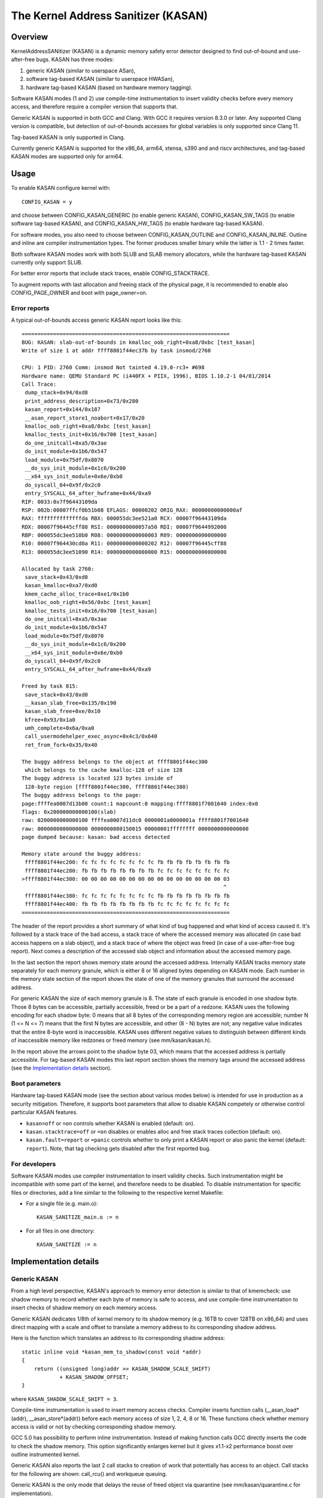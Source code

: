The Kernel Address Sanitizer (KASAN)
====================================

Overview
--------

KernelAddressSANitizer (KASAN) is a dynamic memory safety error detector
designed to find out-of-bound and use-after-free bugs. KASAN has three modes:

1. generic KASAN (similar to userspace ASan),
2. software tag-based KASAN (similar to userspace HWASan),
3. hardware tag-based KASAN (based on hardware memory tagging).

Software KASAN modes (1 and 2) use compile-time instrumentation to insert
validity checks before every memory access, and therefore require a compiler
version that supports that.

Generic KASAN is supported in both GCC and Clang. With GCC it requires version
8.3.0 or later. Any supported Clang version is compatible, but detection of
out-of-bounds accesses for global variables is only supported since Clang 11.

Tag-based KASAN is only supported in Clang.

Currently generic KASAN is supported for the x86_64, arm64, xtensa, s390 and
and riscv architectures, and tag-based KASAN modes are supported only for arm64.

Usage
-----

To enable KASAN configure kernel with::

	  CONFIG_KASAN = y

and choose between CONFIG_KASAN_GENERIC (to enable generic KASAN),
CONFIG_KASAN_SW_TAGS (to enable software tag-based KASAN), and
CONFIG_KASAN_HW_TAGS (to enable hardware tag-based KASAN).

For software modes, you also need to choose between CONFIG_KASAN_OUTLINE and
CONFIG_KASAN_INLINE. Outline and inline are compiler instrumentation types.
The former produces smaller binary while the latter is 1.1 - 2 times faster.

Both software KASAN modes work with both SLUB and SLAB memory allocators,
while the hardware tag-based KASAN currently only support SLUB.

For better error reports that include stack traces, enable CONFIG_STACKTRACE.

To augment reports with last allocation and freeing stack of the physical page,
it is recommended to enable also CONFIG_PAGE_OWNER and boot with page_owner=on.

Error reports
~~~~~~~~~~~~~

A typical out-of-bounds access generic KASAN report looks like this::

    ==================================================================
    BUG: KASAN: slab-out-of-bounds in kmalloc_oob_right+0xa8/0xbc [test_kasan]
    Write of size 1 at addr ffff8801f44ec37b by task insmod/2760

    CPU: 1 PID: 2760 Comm: insmod Not tainted 4.19.0-rc3+ #698
    Hardware name: QEMU Standard PC (i440FX + PIIX, 1996), BIOS 1.10.2-1 04/01/2014
    Call Trace:
     dump_stack+0x94/0xd8
     print_address_description+0x73/0x280
     kasan_report+0x144/0x187
     __asan_report_store1_noabort+0x17/0x20
     kmalloc_oob_right+0xa8/0xbc [test_kasan]
     kmalloc_tests_init+0x16/0x700 [test_kasan]
     do_one_initcall+0xa5/0x3ae
     do_init_module+0x1b6/0x547
     load_module+0x75df/0x8070
     __do_sys_init_module+0x1c6/0x200
     __x64_sys_init_module+0x6e/0xb0
     do_syscall_64+0x9f/0x2c0
     entry_SYSCALL_64_after_hwframe+0x44/0xa9
    RIP: 0033:0x7f96443109da
    RSP: 002b:00007ffcf0b51b08 EFLAGS: 00000202 ORIG_RAX: 00000000000000af
    RAX: ffffffffffffffda RBX: 000055dc3ee521a0 RCX: 00007f96443109da
    RDX: 00007f96445cff88 RSI: 0000000000057a50 RDI: 00007f9644992000
    RBP: 000055dc3ee510b0 R08: 0000000000000003 R09: 0000000000000000
    R10: 00007f964430cd0a R11: 0000000000000202 R12: 00007f96445cff88
    R13: 000055dc3ee51090 R14: 0000000000000000 R15: 0000000000000000

    Allocated by task 2760:
     save_stack+0x43/0xd0
     kasan_kmalloc+0xa7/0xd0
     kmem_cache_alloc_trace+0xe1/0x1b0
     kmalloc_oob_right+0x56/0xbc [test_kasan]
     kmalloc_tests_init+0x16/0x700 [test_kasan]
     do_one_initcall+0xa5/0x3ae
     do_init_module+0x1b6/0x547
     load_module+0x75df/0x8070
     __do_sys_init_module+0x1c6/0x200
     __x64_sys_init_module+0x6e/0xb0
     do_syscall_64+0x9f/0x2c0
     entry_SYSCALL_64_after_hwframe+0x44/0xa9

    Freed by task 815:
     save_stack+0x43/0xd0
     __kasan_slab_free+0x135/0x190
     kasan_slab_free+0xe/0x10
     kfree+0x93/0x1a0
     umh_complete+0x6a/0xa0
     call_usermodehelper_exec_async+0x4c3/0x640
     ret_from_fork+0x35/0x40

    The buggy address belongs to the object at ffff8801f44ec300
     which belongs to the cache kmalloc-128 of size 128
    The buggy address is located 123 bytes inside of
     128-byte region [ffff8801f44ec300, ffff8801f44ec380)
    The buggy address belongs to the page:
    page:ffffea0007d13b00 count:1 mapcount:0 mapping:ffff8801f7001640 index:0x0
    flags: 0x200000000000100(slab)
    raw: 0200000000000100 ffffea0007d11dc0 0000001a0000001a ffff8801f7001640
    raw: 0000000000000000 0000000080150015 00000001ffffffff 0000000000000000
    page dumped because: kasan: bad access detected

    Memory state around the buggy address:
     ffff8801f44ec200: fc fc fc fc fc fc fc fc fb fb fb fb fb fb fb fb
     ffff8801f44ec280: fb fb fb fb fb fb fb fb fc fc fc fc fc fc fc fc
    >ffff8801f44ec300: 00 00 00 00 00 00 00 00 00 00 00 00 00 00 00 03
                                                                    ^
     ffff8801f44ec380: fc fc fc fc fc fc fc fc fb fb fb fb fb fb fb fb
     ffff8801f44ec400: fb fb fb fb fb fb fb fb fc fc fc fc fc fc fc fc
    ==================================================================

The header of the report provides a short summary of what kind of bug happened
and what kind of access caused it. It's followed by a stack trace of the bad
access, a stack trace of where the accessed memory was allocated (in case bad
access happens on a slab object), and a stack trace of where the object was
freed (in case of a use-after-free bug report). Next comes a description of
the accessed slab object and information about the accessed memory page.

In the last section the report shows memory state around the accessed address.
Internally KASAN tracks memory state separately for each memory granule, which
is either 8 or 16 aligned bytes depending on KASAN mode. Each number in the
memory state section of the report shows the state of one of the memory
granules that surround the accessed address.

For generic KASAN the size of each memory granule is 8. The state of each
granule is encoded in one shadow byte. Those 8 bytes can be accessible,
partially accessible, freed or be a part of a redzone. KASAN uses the following
encoding for each shadow byte: 0 means that all 8 bytes of the corresponding
memory region are accessible; number N (1 <= N <= 7) means that the first N
bytes are accessible, and other (8 - N) bytes are not; any negative value
indicates that the entire 8-byte word is inaccessible. KASAN uses different
negative values to distinguish between different kinds of inaccessible memory
like redzones or freed memory (see mm/kasan/kasan.h).

In the report above the arrows point to the shadow byte 03, which means that
the accessed address is partially accessible. For tag-based KASAN modes this
last report section shows the memory tags around the accessed address
(see the `Implementation details`_ section).

Boot parameters
~~~~~~~~~~~~~~~

Hardware tag-based KASAN mode (see the section about various modes below) is
intended for use in production as a security mitigation. Therefore, it supports
boot parameters that allow to disable KASAN competely or otherwise control
particular KASAN features.

- ``kasan=off`` or ``=on`` controls whether KASAN is enabled (default: ``on``).

- ``kasan.stacktrace=off`` or ``=on`` disables or enables alloc and free stack
  traces collection (default: ``on``).

- ``kasan.fault=report`` or ``=panic`` controls whether to only print a KASAN
  report or also panic the kernel (default: ``report``). Note, that tag
  checking gets disabled after the first reported bug.

For developers
~~~~~~~~~~~~~~

Software KASAN modes use compiler instrumentation to insert validity checks.
Such instrumentation might be incompatible with some part of the kernel, and
therefore needs to be disabled. To disable instrumentation for specific files
or directories, add a line similar to the following to the respective kernel
Makefile:

- For a single file (e.g. main.o)::

    KASAN_SANITIZE_main.o := n

- For all files in one directory::

    KASAN_SANITIZE := n


Implementation details
----------------------

Generic KASAN
~~~~~~~~~~~~~

From a high level perspective, KASAN's approach to memory error detection is
similar to that of kmemcheck: use shadow memory to record whether each byte of
memory is safe to access, and use compile-time instrumentation to insert checks
of shadow memory on each memory access.

Generic KASAN dedicates 1/8th of kernel memory to its shadow memory (e.g. 16TB
to cover 128TB on x86_64) and uses direct mapping with a scale and offset to
translate a memory address to its corresponding shadow address.

Here is the function which translates an address to its corresponding shadow
address::

    static inline void *kasan_mem_to_shadow(const void *addr)
    {
	return ((unsigned long)addr >> KASAN_SHADOW_SCALE_SHIFT)
		+ KASAN_SHADOW_OFFSET;
    }

where ``KASAN_SHADOW_SCALE_SHIFT = 3``.

Compile-time instrumentation is used to insert memory access checks. Compiler
inserts function calls (__asan_load*(addr), __asan_store*(addr)) before each
memory access of size 1, 2, 4, 8 or 16. These functions check whether memory
access is valid or not by checking corresponding shadow memory.

GCC 5.0 has possibility to perform inline instrumentation. Instead of making
function calls GCC directly inserts the code to check the shadow memory.
This option significantly enlarges kernel but it gives x1.1-x2 performance
boost over outline instrumented kernel.

Generic KASAN also reports the last 2 call stacks to creation of work that
potentially has access to an object. Call stacks for the following are shown:
call_rcu() and workqueue queuing.

Generic KASAN is the only mode that delays the reuse of freed object via
quarantine (see mm/kasan/quarantine.c for implementation).

Software tag-based KASAN
~~~~~~~~~~~~~~~~~~~~~~~~

Software tag-based KASAN requires software memory tagging support in the form
of HWASan-like compiler instrumentation (see HWASan documentation for details).

Software tag-based KASAN is currently only implemented for arm64 architecture.

Software tag-based KASAN uses the Top Byte Ignore (TBI) feature of arm64 CPUs
to store a pointer tag in the top byte of kernel pointers. Like generic KASAN
it uses shadow memory to store memory tags associated with each 16-byte memory
cell (therefore it dedicates 1/16th of the kernel memory for shadow memory).

On each memory allocation software tag-based KASAN generates a random tag, tags
the allocated memory with this tag, and embeds this tag into the returned
pointer.

Software tag-based KASAN uses compile-time instrumentation to insert checks
before each memory access. These checks make sure that tag of the memory that
is being accessed is equal to tag of the pointer that is used to access this
memory. In case of a tag mismatch software tag-based KASAN prints a bug report.

Software tag-based KASAN also has two instrumentation modes (outline, that
emits callbacks to check memory accesses; and inline, that performs the shadow
memory checks inline). With outline instrumentation mode, a bug report is
simply printed from the function that performs the access check. With inline
instrumentation a brk instruction is emitted by the compiler, and a dedicated
brk handler is used to print bug reports.

Software tag-based KASAN uses 0xFF as a match-all pointer tag (accesses through
pointers with 0xFF pointer tag aren't checked). The value 0xFE is currently
reserved to tag freed memory regions.

Software tag-based KASAN currently only supports tagging of
kmem_cache_alloc/kmalloc and page_alloc memory.

Hardware tag-based KASAN
~~~~~~~~~~~~~~~~~~~~~~~~

Hardware tag-based KASAN is similar to the software mode in concept, but uses
hardware memory tagging support instead of compiler instrumentation and
shadow memory.

Hardware tag-based KASAN is currently only implemented for arm64 architecture
and based on both arm64 Memory Tagging Extension (MTE) introduced in ARMv8.5
Instruction Set Architecture, and Top Byte Ignore (TBI).

Special arm64 instructions are used to assign memory tags for each allocation.
Same tags are assigned to pointers to those allocations. On every memory
access, hardware makes sure that tag of the memory that is being accessed is
equal to tag of the pointer that is used to access this memory. In case of a
tag mismatch a fault is generated and a report is printed.

Hardware tag-based KASAN uses 0xFF as a match-all pointer tag (accesses through
pointers with 0xFF pointer tag aren't checked). The value 0xFE is currently
reserved to tag freed memory regions.

Hardware tag-based KASAN currently only supports tagging of
kmem_cache_alloc/kmalloc and page_alloc memory.

If the hardware doesn't support MTE (pre ARMv8.5), hardware tag-based KASAN
won't be enabled. In this case all boot parameters are ignored.

Note, that enabling CONFIG_KASAN_HW_TAGS always results in in-kernel TBI being
enabled. Even when kasan.mode=off is provided, or when the hardware doesn't
support MTE (but supports TBI).

Hardware tag-based KASAN only reports the first found bug. After that MTE tag
checking gets disabled.

What memory accesses are sanitised by KASAN?
--------------------------------------------

The kernel maps memory in a number of different parts of the address
space. This poses something of a problem for KASAN, which requires
that all addresses accessed by instrumented code have a valid shadow
region.

The range of kernel virtual addresses is large: there is not enough
real memory to support a real shadow region for every address that
could be accessed by the kernel.

By default
~~~~~~~~~~

By default, architectures only map real memory over the shadow region
for the linear mapping (and potentially other small areas). For all
other areas - such as vmalloc and vmemmap space - a single read-only
page is mapped over the shadow area. This read-only shadow page
declares all memory accesses as permitted.

This presents a problem for modules: they do not live in the linear
mapping, but in a dedicated module space. By hooking in to the module
allocator, KASAN can temporarily map real shadow memory to cover
them. This allows detection of invalid accesses to module globals, for
example.

This also creates an incompatibility with ``VMAP_STACK``: if the stack
lives in vmalloc space, it will be shadowed by the read-only page, and
the kernel will fault when trying to set up the shadow data for stack
variables.

CONFIG_KASAN_VMALLOC
~~~~~~~~~~~~~~~~~~~~

With ``CONFIG_KASAN_VMALLOC``, KASAN can cover vmalloc space at the
cost of greater memory usage. Currently this is only supported on x86.

This works by hooking into vmalloc and vmap, and dynamically
allocating real shadow memory to back the mappings.

Most mappings in vmalloc space are small, requiring less than a full
page of shadow space. Allocating a full shadow page per mapping would
therefore be wasteful. Furthermore, to ensure that different mappings
use different shadow pages, mappings would have to be aligned to
``KASAN_GRANULE_SIZE * PAGE_SIZE``.

Instead, KASAN shares backing space across multiple mappings. It allocates
a backing page when a mapping in vmalloc space uses a particular page
of the shadow region. This page can be shared by other vmalloc
mappings later on.

KASAN hooks into the vmap infrastructure to lazily clean up unused shadow
memory.

To avoid the difficulties around swapping mappings around, KASAN expects
that the part of the shadow region that covers the vmalloc space will
not be covered by the early shadow page, but will be left
unmapped. This will require changes in arch-specific code.

This allows ``VMAP_STACK`` support on x86, and can simplify support of
architectures that do not have a fixed module region.

CONFIG_KASAN_KUNIT_TEST and CONFIG_KASAN_MODULE_TEST
----------------------------------------------------

KASAN tests consist of two parts:

1. Tests that are integrated with the KUnit Test Framework. Enabled with
``CONFIG_KASAN_KUNIT_TEST``. These tests can be run and partially verified
automatically in a few different ways, see the instructions below.

2. Tests that are currently incompatible with KUnit. Enabled with
``CONFIG_KASAN_MODULE_TEST`` and can only be run as a module. These tests can
only be verified manually, by loading the kernel module and inspecting the
kernel log for KASAN reports.

Each KUnit-compatible KASAN test prints a KASAN report if an error is detected.
Then the test prints its number and status.

When a test passes::

        ok 28 - kmalloc_double_kzfree

When a test fails due to a failed ``kmalloc``::

        # kmalloc_large_oob_right: ASSERTION FAILED at lib/test_kasan.c:163
        Expected ptr is not null, but is
        not ok 4 - kmalloc_large_oob_right

When a test fails due to a missing KASAN report::

        # kmalloc_double_kzfree: EXPECTATION FAILED at lib/test_kasan.c:629
        Expected kasan_data->report_expected == kasan_data->report_found, but
        kasan_data->report_expected == 1
        kasan_data->report_found == 0
        not ok 28 - kmalloc_double_kzfree

At the end the cumulative status of all KASAN tests is printed. On success::

        ok 1 - kasan

Or, if one of the tests failed::

        not ok 1 - kasan


There are a few ways to run KUnit-compatible KASAN tests.

1. Loadable module
~~~~~~~~~~~~~~~~~~

With ``CONFIG_KUNIT`` enabled, ``CONFIG_KASAN_KUNIT_TEST`` can be built as
a loadable module and run on any architecture that supports KASAN by loading
the module with insmod or modprobe. The module is called ``test_kasan``.

2. Built-In
~~~~~~~~~~~

With ``CONFIG_KUNIT`` built-in, ``CONFIG_KASAN_KUNIT_TEST`` can be built-in
on any architecure that supports KASAN. These and any other KUnit tests enabled
will run and print the results at boot as a late-init call.

3. Using kunit_tool
~~~~~~~~~~~~~~~~~~~

With ``CONFIG_KUNIT`` and ``CONFIG_KASAN_KUNIT_TEST`` built-in, it's also
possible use ``kunit_tool`` to see the results of these and other KUnit tests
in a more readable way. This will not print the KASAN reports of the tests that
passed. Use `KUnit documentation <https://www.kernel.org/doc/html/latest/dev-tools/kunit/index.html>`_
for more up-to-date information on ``kunit_tool``.

.. _KUnit: https://www.kernel.org/doc/html/latest/dev-tools/kunit/index.html
